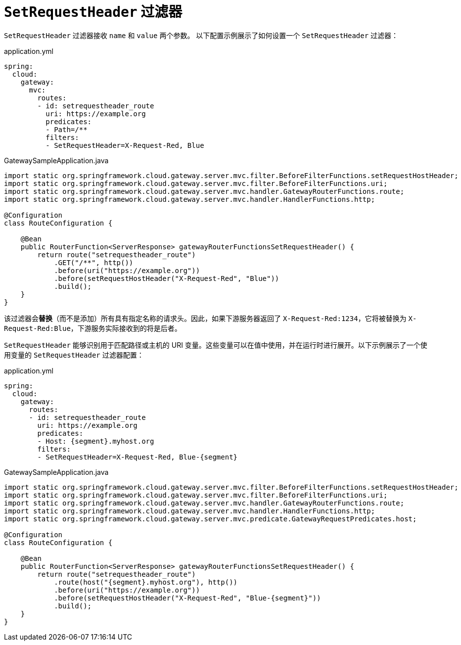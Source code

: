 [[setrequestheader-filter]]
= `SetRequestHeader` 过滤器

`SetRequestHeader` 过滤器接收 `name` 和 `value` 两个参数。  
以下配置示例展示了如何设置一个 `SetRequestHeader` 过滤器：

.application.yml
[source,yaml]
----
spring:
  cloud:
    gateway:
      mvc:
        routes:
        - id: setrequestheader_route
          uri: https://example.org
          predicates:
          - Path=/**
          filters:
          - SetRequestHeader=X-Request-Red, Blue
----

.GatewaySampleApplication.java
[source,java]
----
import static org.springframework.cloud.gateway.server.mvc.filter.BeforeFilterFunctions.setRequestHostHeader;
import static org.springframework.cloud.gateway.server.mvc.filter.BeforeFilterFunctions.uri;
import static org.springframework.cloud.gateway.server.mvc.handler.GatewayRouterFunctions.route;
import static org.springframework.cloud.gateway.server.mvc.handler.HandlerFunctions.http;

@Configuration
class RouteConfiguration {

    @Bean
    public RouterFunction<ServerResponse> gatewayRouterFunctionsSetRequestHeader() {
        return route("setrequestheader_route")
            .GET("/**", http())
            .before(uri("https://example.org"))
            .before(setRequestHostHeader("X-Request-Red", "Blue"))
            .build();
    }
}
----

该过滤器会**替换**（而不是添加）所有具有指定名称的请求头。因此，如果下游服务器返回了 `X-Request-Red:1234`，它将被替换为 `X-Request-Red:Blue`，下游服务实际接收到的将是后者。

`SetRequestHeader` 能够识别用于匹配路径或主机的 URI 变量。这些变量可以在值中使用，并在运行时进行展开。以下示例展示了一个使用变量的 `SetRequestHeader` 过滤器配置：

.application.yml
[source,yaml]
----
spring:
  cloud:
    gateway:
      routes:
      - id: setrequestheader_route
        uri: https://example.org
        predicates:
        - Host: {segment}.myhost.org
        filters:
        - SetRequestHeader=X-Request-Red, Blue-{segment}
----

.GatewaySampleApplication.java
[source,java]
----
import static org.springframework.cloud.gateway.server.mvc.filter.BeforeFilterFunctions.setRequestHostHeader;
import static org.springframework.cloud.gateway.server.mvc.filter.BeforeFilterFunctions.uri;
import static org.springframework.cloud.gateway.server.mvc.handler.GatewayRouterFunctions.route;
import static org.springframework.cloud.gateway.server.mvc.handler.HandlerFunctions.http;
import static org.springframework.cloud.gateway.server.mvc.predicate.GatewayRequestPredicates.host;

@Configuration
class RouteConfiguration {

    @Bean
    public RouterFunction<ServerResponse> gatewayRouterFunctionsSetRequestHeader() {
        return route("setrequestheader_route")
            .route(host("{segment}.myhost.org"), http())
            .before(uri("https://example.org"))
            .before(setRequestHostHeader("X-Request-Red", "Blue-{segment}"))
            .build();
    }
}
----